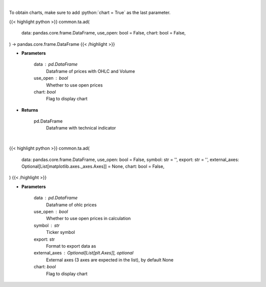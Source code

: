 .. role:: python(code)
    :language: python
    :class: highlight

|

To obtain charts, make sure to add :python:`chart = True` as the last parameter.

.. raw:: html

    <h3>
    > Getting data
    </h3>

{{< highlight python >}}
common.ta.ad(
    data: pandas.core.frame.DataFrame,
    use_open: bool = False,
    chart: bool = False,
) -> pandas.core.frame.DataFrame
{{< /highlight >}}

.. raw:: html

    <p>
    Calculate AD technical indicator
    </p>

* **Parameters**

    data : pd.DataFrame
        Dataframe of prices with OHLC and Volume
    use_open : bool
        Whether to use open prices
    chart: *bool*
       Flag to display chart


* **Returns**

    pd.DataFrame
        Dataframe with technical indicator

|

.. raw:: html

    <h3>
    > Getting charts
    </h3>

{{< highlight python >}}
common.ta.ad(
    data: pandas.core.frame.DataFrame,
    use_open: bool = False,
    symbol: str = '',
    export: str = '',
    external_axes: Optional[List[matplotlib.axes._axes.Axes]] = None,
    chart: bool = False,
)
{{< /highlight >}}

.. raw:: html

    <p>
    Plot AD technical indicator
    </p>

* **Parameters**

    data : pd.DataFrame
        Dataframe of ohlc prices
    use_open : bool
        Whether to use open prices in calculation
    symbol : str
        Ticker symbol
    export: str
        Format to export data as
    external_axes : Optional[List[plt.Axes]], optional
        External axes (3 axes are expected in the list), by default None
    chart: *bool*
       Flag to display chart

